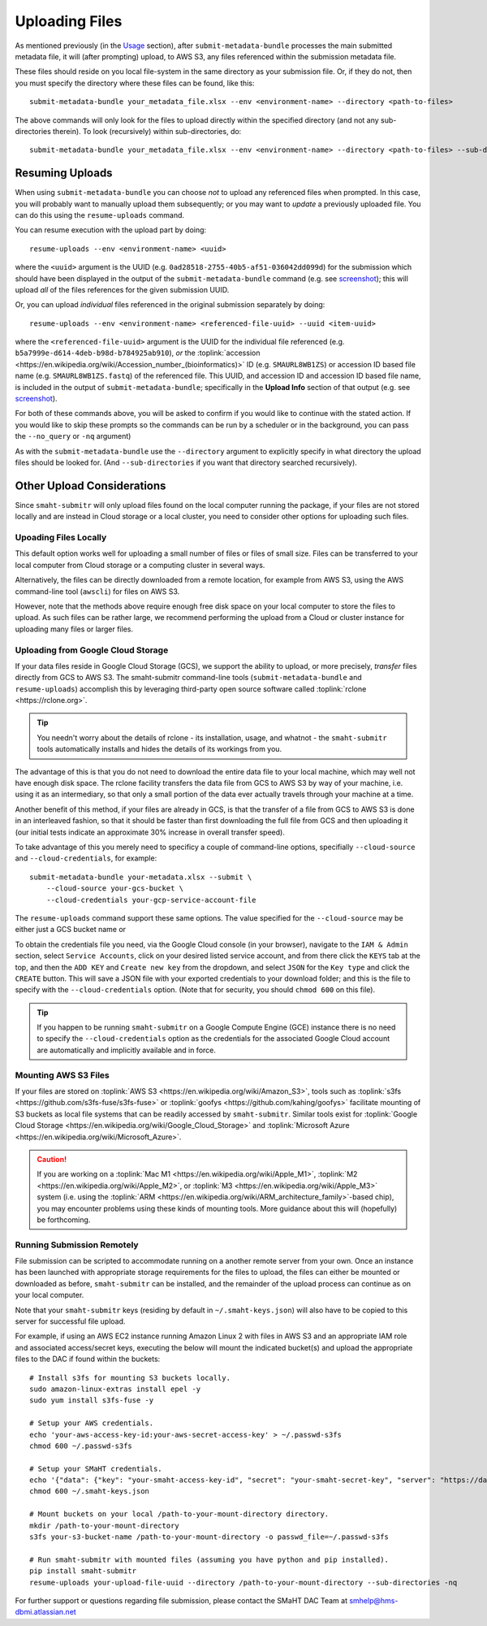 ===============
Uploading Files
===============

As mentioned previously (in the `Usage <usage.html>`_ section),
after ``submit-metadata-bundle`` processes the main submitted metadata file,
it will (after prompting) upload, to AWS S3, any files referenced within the submission metadata file.

These files should reside on you local file-system in the same directory as your submission file.
Or, if they do not, then you must specify the directory where these files can be found, like this::

   submit-metadata-bundle your_metadata_file.xlsx --env <environment-name> --directory <path-to-files>

The above commands will only look for the files to upload directly within the specified directory
(and not any sub-directories therein). To look (recursively) within sub-directories, do::

   submit-metadata-bundle your_metadata_file.xlsx --env <environment-name> --directory <path-to-files> --sub-directories

Resuming Uploads
================
When using ``submit-metadata-bundle`` you can choose `not` to upload any referenced files when prompted.
In this case, you will probably want to manually upload them subsequently; or you may want to `update`
a previously uploaded file.
You can do this using the ``resume-uploads`` command.

You can resume execution with the upload part by doing::

   resume-uploads --env <environment-name> <uuid>

where the ``<uuid>`` argument is the UUID (e.g. ``0ad28518-2755-40b5-af51-036042dd099d``) for the submission which should
have been displayed in the output of the ``submit-metadata-bundle`` command (e.g. see `screenshot <usage.html#screenshots>`_);
this will upload `all` of the files references for the given submission UUID.

Or, you can upload `individual` files referenced in the original submission separately by doing::

   resume-uploads --env <environment-name> <referenced-file-uuid> --uuid <item-uuid>

where the ``<referenced-file-uuid>`` argument is the UUID for the individual file referenced (e.g. ``b5a7999e-d614-4deb-b98d-b784925ab910``), `or`
the :toplink:`accession <https://en.wikipedia.org/wiki/Accession_number_(bioinformatics)>` ID (e.g. ``SMAURL8WB1ZS``)
or accession ID based file name (e.g. ``SMAURL8WB1ZS.fastq``) of the referenced file.
This UUID, and accession ID and accession ID based file name, is included in the output of ``submit-metadata-bundle``;
specifically in the **Upload Info** section of that output (e.g. see `screenshot <usage.html#screenshots>`_).

For both of these commands above, you will be asked to confirm if you would like to continue with the stated action.
If you would like to skip these prompts so the commands can be run by a
scheduler or in the background, you can pass the ``--no_query`` or ``-nq`` argument)

As with the ``submit-metadata-bundle`` use the ``--directory`` argument to explicitly specify
in what directory the upload files should be looked for. (And ``--sub-directories`` if you want that directory searched recursively).

Other Upload Considerations
===========================

Since ``smaht-submitr`` will only upload files found on the local computer running the package,
if your files are not stored locally and are instead in Cloud storage or a local cluster,
you need to consider other options for uploading such files.


Upoading Files Locally
~~~~~~~~~~~~~~~~~~~~~~

This default option works well for uploading a small number
of files or files of small size. Files can be
transferred to your local computer from Cloud storage
or a computing cluster in several ways.

Alternatively, the files can be directly downloaded
from a remote location, for example from AWS S3,
using the AWS command-line tool (``awscli``) for files on AWS S3.

However, note that the methods above require enough free disk space
on your local computer to store the files to upload.
As such files can be rather large, we recommend performing
the upload from a Cloud or cluster instance
for uploading many files or larger files.

Uploading from Google Cloud Storage
~~~~~~~~~~~~~~~~~~~~~~~~~~~~~~~~~~~

If your data files reside in Google Cloud Storage (GCS), we support the ability to upload,
or more precisely, `transfer` files directly from GCS to AWS S3. The smaht-submitr command-line
tools (``submit-metadata-bundle`` and ``resume-uploads``) accomplish this by leveraging
third-party open source software called :toplink:`rclone <https://rclone.org>`.

.. tip::
   You needn't worry about the details of rclone - its installation, usage, and whatnot - the ``smaht-submitr`` tools automatically installs and hides the details of its workings from you.

The advantage of this is that you do not need to download the entire data file to your local
machine, which may well not have enough disk space. The rclone facility transfers the data
file from GCS to AWS S3 by way of your machine, i.e. using it as an intermediary, so that
only a small portion of the data ever actually travels through your machine at a time.

Another benefit of this method, if your files are already in GCS, is that the transfer
of a file from GCS to AWS S3 is done in an interleaved fashion, so that it should be
faster than first downloading the full file from GCS and then uploading it
(our initial tests indicate an approximate 30% increase in overall transfer speed).

To take advantage of this you merely need to specificy a couple of command-line options,
specifially ``--cloud-source`` and ``--cloud-credentials``, for example::

    submit-metadata-bundle your-metadata.xlsx --submit \
        --cloud-source your-gcs-bucket \
        --cloud-credentials your-gcp-service-account-file

The ``resume-uploads`` command support these same options.
The value specified for the ``--cloud-source`` may be either just a GCS bucket name or

To obtain the credentials file you need, via the Google Cloud console (in your browser), navigate to the ``IAM & Admin`` section, select ``Service Accounts``, click on your desired listed service account, and from there click the ``KEYS`` tab at the top, and then the ``ADD KEY`` and ``Create new key`` from the dropdown, and select ``JSON`` for the ``Key type`` and click the ``CREATE`` button. This will save a JSON file with your exported credentials to your download folder; and this is the file to specify with the ``--cloud-credentials`` option. (Note that for security, you should ``chmod 600`` on this file).

.. tip::
    If you happen to be running ``smaht-submitr`` on a Google Compute Engine (GCE) instance there is no need to specify the ``--cloud-credentials`` option as the credentials for the associated Google Cloud account are automatically and implicitly available and in force.


Mounting AWS S3 Files 
~~~~~~~~~~~~~~~~~~~~~
If your files are stored on :toplink:`AWS S3 <https://en.wikipedia.org/wiki/Amazon_S3>`, tools such as
:toplink:`s3fs <https://github.com/s3fs-fuse/s3fs-fuse>`
or :toplink:`goofys <https://github.com/kahing/goofys>`
facilitate mounting of S3 buckets as local file
systems that can be readily accessed by ``smaht-submitr``.
Similar tools exist for :toplink:`Google Cloud Storage <https://en.wikipedia.org/wiki/Google_Cloud_Storage>`
and :toplink:`Microsoft Azure <https://en.wikipedia.org/wiki/Microsoft_Azure>`.

.. caution::
    If you are working on a :toplink:`Mac M1 <https://en.wikipedia.org/wiki/Apple_M1>`, :toplink:`M2 <https://en.wikipedia.org/wiki/Apple_M2>`, or :toplink:`M3 <https://en.wikipedia.org/wiki/Apple_M3>` system (i.e. using the :toplink:`ARM <https://en.wikipedia.org/wiki/ARM_architecture_family>`-based chip), you may encounter problems
    using these kinds of mounting tools. More guidance about this will (hopefully) be forthcoming.

Running Submission Remotely
~~~~~~~~~~~~~~~~~~~~~~~~~~~

File submission can be scripted to accommodate
running on a another remote server from your own.
Once an instance has
been launched with appropriate storage requirements
for the files to upload, the files can either be
mounted or downloaded as before, ``smaht-submitr`` can be
installed, and the remainder of the upload process
can continue as on your local computer.

Note that your ``smaht-submitr`` keys (residing by default in ``~/.smaht-keys.json``)
will also have to be copied to this server for successful file upload.

For example, if using an AWS EC2 instance running Amazon Linux 2 with
files in AWS S3 and an appropriate IAM role and associated access/secret keys,
executing the below will mount the indicated bucket(s) and upload the
appropriate files to the DAC if found within the buckets::

    # Install s3fs for mounting S3 buckets locally.
    sudo amazon-linux-extras install epel -y
    sudo yum install s3fs-fuse -y

    # Setup your AWS credentials.
    echo 'your-aws-access-key-id:your-aws-secret-access-key' > ~/.passwd-s3fs
    chmod 600 ~/.passwd-s3fs

    # Setup your SMaHT credentials.
    echo '{"data": {"key": "your-smaht-access-key-id", "secret": "your-smaht-secret-key", "server": "https://data.smaht.org"}}' > ~/.smaht-keys.json
    chmod 600 ~/.smaht-keys.json

    # Mount buckets on your local /path-to-your-mount-directory directory.
    mkdir /path-to-your-mount-directory
    s3fs your-s3-bucket-name /path-to-your-mount-directory -o passwd_file=~/.passwd-s3fs

    # Run smaht-submitr with mounted files (assuming you have python and pip installed).
    pip install smaht-submitr
    resume-uploads your-upload-file-uuid --directory /path-to-your-mount-directory --sub-directories -nq 

For further support or questions regarding file
submission, please contact the SMaHT DAC Team at
`smhelp@hms-dbmi.atlassian.net <mailto:smhelp@hms-dbmi.atlassian.net>`_
